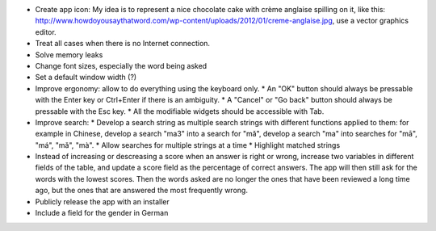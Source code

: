 * Create app icon: My idea is to represent a nice chocolate cake with crème anglaise spilling on it, like this: 
  http://www.howdoyousaythatword.com/wp-content/uploads/2012/01/creme-anglaise.jpg, use a vector graphics editor.
* Treat all cases when there is no Internet connection.
* Solve memory leaks
* Change font sizes, especially the word being asked
* Set a default window width (?)
* Improve ergonomy: allow to do everything using the keyboard only.
  * An "OK" button should always be pressable with the Enter key or Ctrl+Enter if there is an ambiguity.
  * A "Cancel" or "Go back" button should always be pressable with the Esc key.
  * All the modifiable widgets should be accessible with Tab.
* Improve search:
  * Develop a search string as multiple search strings with different functions applied to them: for example in Chinese, develop a search "ma3" into a search for "mǎ", develop a search "ma" into searches for "mā", "má", "mǎ", "mà".
  * Allow searches for multiple strings at a time
  * Highlight matched strings
* Instead of increasing or descreasing a score when an answer is right or wrong, increase two variables in different fields of the table, and update a score field as the percentage of correct answers. The app will then still ask for the words with the lowest scores.
  Then the words asked are no longer the ones that have been reviewed a long time ago, but the ones that are answered the most frequently wrong.
* Publicly release the app with an installer
* Include a field for the gender in German
